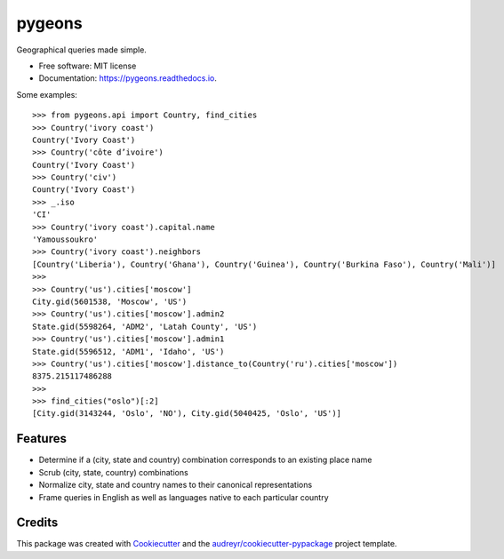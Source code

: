 =======
pygeons
=======

.. image:: https://img.shields.io/pypi/v/pygeons.svg
        :target: https://pypi.python.org/pypi/pygeons

.. image:: https://img.shields.io/travis/mpenkov/pygeons.svg
        :target: https://travis-ci.org/mpenkov/pygeons

.. image:: https://readthedocs.org/projects/pygeons/badge/?version=latest
        :target: https://pygeons.readthedocs.io/en/latest/?badge=latest
        :alt: Documentation Status

.. image:: https://pyup.io/repos/github/mpenkov/pygeons/shield.svg
     :target: https://pyup.io/repos/github/mpenkov/pygeons/
     :alt: Updates

Geographical queries made simple.

* Free software: MIT license
* Documentation: https://pygeons.readthedocs.io.

Some examples::

    >>> from pygeons.api import Country, find_cities
    >>> Country('ivory coast')
    Country('Ivory Coast')
    >>> Country('côte d’ivoire')
    Country('Ivory Coast')
    >>> Country('civ')
    Country('Ivory Coast')
    >>> _.iso
    'CI'
    >>> Country('ivory coast').capital.name
    'Yamoussoukro'
    >>> Country('ivory coast').neighbors
    [Country('Liberia'), Country('Ghana'), Country('Guinea'), Country('Burkina Faso'), Country('Mali')]
    >>>
    >>> Country('us').cities['moscow']
    City.gid(5601538, 'Moscow', 'US')
    >>> Country('us').cities['moscow'].admin2
    State.gid(5598264, 'ADM2', 'Latah County', 'US')
    >>> Country('us').cities['moscow'].admin1
    State.gid(5596512, 'ADM1', 'Idaho', 'US')
    >>> Country('us').cities['moscow'].distance_to(Country('ru').cities['moscow'])
    8375.215117486288
    >>>
    >>> find_cities("oslo")[:2]
    [City.gid(3143244, 'Oslo', 'NO'), City.gid(5040425, 'Oslo', 'US')]

Features
--------

* Determine if a (city, state and country) combination corresponds to an existing place name
* Scrub (city, state, country) combinations
* Normalize city, state and country names to their canonical representations
* Frame queries in English as well as languages native to each particular country

Credits
---------

This package was created with Cookiecutter_ and the `audreyr/cookiecutter-pypackage`_ project template.

.. _Cookiecutter: https://github.com/audreyr/cookiecutter
.. _`audreyr/cookiecutter-pypackage`: https://github.com/audreyr/cookiecutter-pypackage

